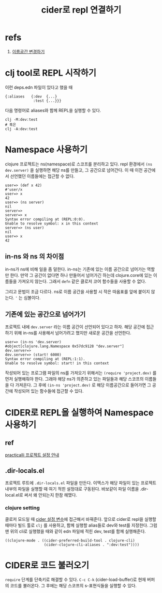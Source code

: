 :PROPERTIES:
:ID:       0f5188e6-d811-4644-aed2-9e40d44bb0d1
:END:
#+title: cider로 repl 연결하기
#+hugo_base_dir: ~/blog
#+hugo_section: ../content_ko/posts
#+hugo_publishdate: <2022-10-25 Tue 17:00>
#+hugo_front_matter_format: yaml
#+hugo_auto_set_lastmod: t
#+filetags: @emacs cider clojure repl


* refs
1. [[https://clojure.org/guides/repl/navigating_namespaces][이름공간 변경하기]]

* clj tool로 REPL 시작하기

이런 deps.edn 파일이 있다고 했을 때

#+begin_src edn
{:aliases   {:dev  {...}
             :test {...}}}
#+end_src


다음 명령어로 aliases와 함께 REPL을 실행할 수 있다.
#+begin_src shell
clj -M:dev:test
# 혹은
clj -A:dev:test
#+end_src

* Namespace 사용하기
clojure 프로젝트는 ns(namespace)로 스코프를 분리하고 있다.
repl 환경에서 =(ns dev.server)= 을 실행하면 해당 ns를 만들고, 그 공간으로 넘어간다.
이 때 이전 공간에서 선언했던 이름들에는 접근할 수 없다.

#+begin_src shell
user=> (def x 42)
#'user/x
user=> x
42
user=> (ns server)
nil
server=>
server=> x
Syntax error compiling at (REPL:0:0).
Unable to resolve symbol: x in this context
server=> (ns user)
nil
user=> x
42
#+end_src

** in-ns 와 ns 의 차이점
in-ns가 ns에 비해 일을 좀 덜한다.
in-ns는 기존에 있는 이름 공간으로 넘어가는 역할만 한다.
만약 그 공간이 없다면 하나 만들어서 넘어가긴 하는데 clojure.core에 있는 이름들을 가져오지 않는다.
그래서 =defn= 같은 클로저 코어 함수들을 사용할 수 없다.

그리고 문법이 조금 다르다. ns로 이름 공간을 사용할 시 작은 따옴표를 앞에 붙이지 않는다.
='= 는 심볼이다.

** 기존에 있는 공간으로 넘어가기

프로젝트 내에 =dev.server= 라는 이름 공간이 선언되어 있다고 하자.
해당 공간에 접근하기 위해 in-ns를 사용해서 넘어가려고 했지만 새로운 공간을 선언한다.

#+begin_src shell
user=> (in-ns 'dev.server)
#object[clojure.lang.Namespace 0x57dc9128 "dev.server"]
dev.server=>
dev.server=> (start! 6000)
Syntax error compiling at (REPL:1:1).
Unable to resolve symbol: start! in this context
#+end_src

작성되어 있는 프로그램 파일의 ns를 가져오기 위해서는 =(require 'project.dev)= 를 먼저 실행해줘야 한다.
그래야 해당 ns가 의존하고 있는 파일들과 해당 스코프의 이름들을 다 가져온다.
그 후에 =(in-ns 'project.dev)= 로 해당 이름공간으로 들어가면 그 공간에 작성되어 있는 함수들에 접근할 수 있다.

* CIDER로 REPL을 실행하여 Namespace 사용하기

** ref
[[https://practical.li/spacemacs/clojure-projects/project-configuration.html][practicalli 프로젝트 설정 안내]]

** .dir-locals.el
프로젝트 루트에 =.dir-locals.el= 파일을 만든다.
이맥스가 해당 파일이 있는 프로젝트 내부의 파일을 실행할 때 여기 적힌 설정대로 구동된다.
바보같이 파일 이름을 .dir-local.el로 써서 왜 안되는지 한참 헤맸다.

*** clojure setting
클로저 모드일 때 [[https://practical.li/spacemacs/reference/cider/configuration-variables.html][cider 설정 변수]]에 접근해서 바꿔준다.
앞으로 cider로 repl을 실행할 때마다 빌드 툴로 =clj= 를 사용하고, 함께 실행할 alias들로 dev와 test를 지정한다.
그럼 맨 위의 cli로 실행했을 때와 같이 edn 파일에 적힌 dev, test를 함께 실행해준다.
#+begin_src elisp
((clojure-mode . ((cider-preferred-build-tool . clojure-cli)
                  (cider-clojure-cli-aliases . ":dev:test"))))
#+end_src

* CIDER로 코드 불러오기

=require= 단계를 단축키로 해결할 수 있다.
=C-c C-k= (cider-load-buffer)로 현재 버퍼의 코드를 불러온다.
그 후에는 해당 스코프의 s-표현식들을 실행할 수 있다.
